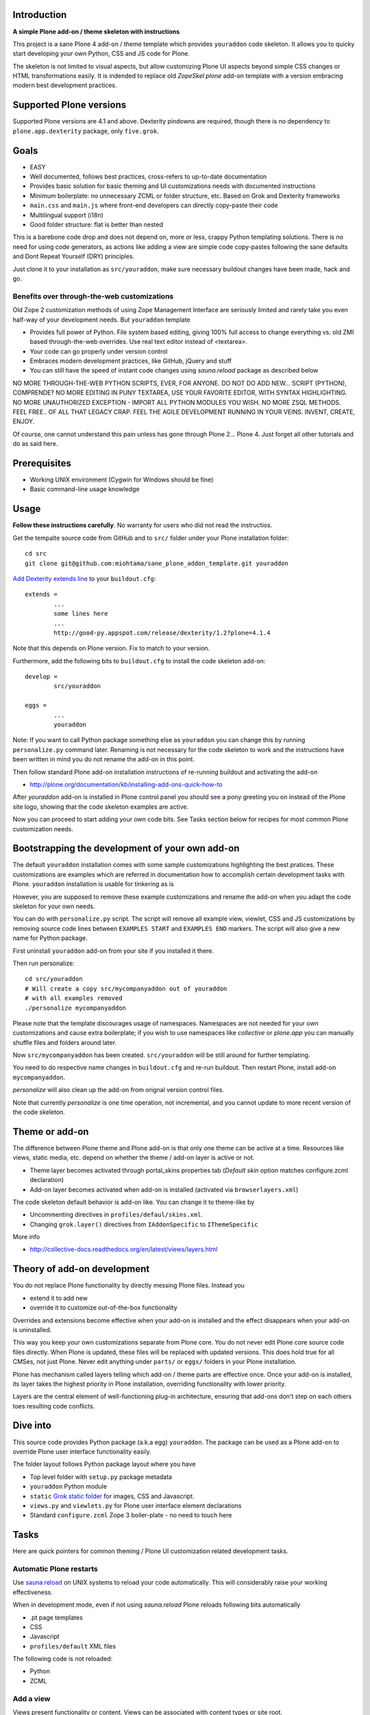 .. :contents: 

Introduction
-------------

**A simple Plone add-on / theme skeleton with instructions**

This project is a sane Plone 4 add-on / theme template which provides 
``youraddon`` code skeleton. It allows you to quicky start
developing your own Python, CSS and JS code for Plone. 

The skeleton is not limited to visual aspects, but
allow customizing Plone UI aspects beyond simple CSS changes
or HTML transformations easily. It is indended
to replace old *ZopeSkel plone* add-on template 
with a version embracing modern best development practices.

Supported Plone versions
----------------------------

Supported Plone versions are 4.1 and above. 
Dexterity pindowns are required, though there is 
no dependency to ``plone.app.dexterity`` package,
only ``five.grok``.

Goals
-------

* EASY

* Well documented, follows best practices, cross-refers to up-to-date documentation

* Provides basic solution for basic theming and UI customizations needs with documented instructions

* Minimum boilerplate: no unnecessary ZCML or folder structure, etc. Based on Grok and Dexterity frameworks

* ``main.css`` and ``main.js`` where front-end developers can directly copy-paste their code

* Multilingual support (i18n)

* Good folder structure: flat is better than nested

This is a barebone code drop and does not depend on, more or less,
crappy Python templating solutions. There is no need for using code generators,
as actions like adding a view are simple code copy-pastes following
the sane defaults and Dont Repeat Yourself (DRY) principles.

Just clone it to your installation as ``src/youraddon``,
make sure necessary buildout changes have been made, hack and go.

Benefits over through-the-web customizations
==============================================

Old Zope 2 customization methods of using Zope Management Interface
are seriously limited and rarely take you even half-way of your development
needs. But ``youraddon`` template

* Provides full power of Python. File system based editing, giving 100% full access to change everything vs. old ZMI based through-the-web overrides. Use real text editor instead of <textarea>.

* Your code can go properly under version control

* Embraces modern development practices, like GitHub, jQuery and stuff

* You can still have the speed of instant code changes using *sauna.reload* package
  as described below

NO MORE THROUGH-THE-WEB PYTHON SCRIPTS, EVER, FOR ANYONE.
DO NOT DO ADD NEW... SCRIPT (PYTHON), COMPRENDE? 
NO MORE EDITING IN PUNY TEXTAREA, USE YOUR FAVORITE EDITOR,
WITH SYNTAX HIGHLIGHTING.
NO MORE UNAUTHORIZED EXCEPTION - IMPORT ALL PYTHON MODULES
YOU WISH. NO MORE ZSQL METHODS. FEEL FREE.. OF ALL THAT
LEGACY CRAP. FEEL THE AGILE DEVELOPMENT RUNNING IN YOUR
VEINS. INVENT, CREATE, ENJOY. 
 
Of course, one cannot understand this pain unless
has gone through Plone 2... Plone 4.
Just forget all other tutorials and do as said here.

Prerequisites
---------------

* Working UNIX environment (Cygwin for Windows should be fine)

* Basic command-line usage knowledge

Usage
-------

**Follow these instructions carefully**. No warranty for users who did not read the instructios.

Get the tempalte source code from GitHub and 
to ``src/`` folder under your Plone installation folder::

	cd src
	git clone git@github.com:miohtama/sane_plone_addon_template.git youraddon

`Add Dexterity extends line <http://plone.org/products/dexterity/documentation/how-to/install>`_ to your ``buildout.cfg``::

	extends = 
		...
		some lines here
		...
		http://good-py.appspot.com/release/dexterity/1.2?plone=4.1.4

Note that this depends on Plone version. Fix to match to your version.

Furthermore, add the following bits to ``buildout.cfg`` to install the code skeleton add-on::

	develop = 
		src/youraddon

	eggs =
		...
		youraddon

Note: If you want to call Python package something else as ``youraddon`` you can
change this by running ``personalize.py`` command later. Renaming is not necessary for
the code skeleton to work and the instructions have been written in mind you do not
rename the add-on in this point.

Then follow standard Plone add-on installation instructions
of re-running buildout and activating the add-on

* http://plone.org/documentation/kb/installing-add-ons-quick-how-to

After *youraddon* add-on is installed in Plone control panel you should
see a pony greeting you on instead of the 
Plone site logo, showing that the code skeleton examples
are active. 

Now you can proceed to start adding your own code bits.
See Tasks section below for recipes for most common Plone customization needs. 

Bootstrapping the development of your own add-on
--------------------------------------------------

The default ``youraddon`` installation comes with some sample customizations highlighting the best pratices.
These customizations are examples which are referred in documentation how to accomplish 
certain development tasks with Plone.
``youraddon`` installation is usable for tinkering as is

However, you are supposed to remove these example customizations and rename the add-on 
when you adapt the code skeleton for your own needs.

You can do with ``personalize.py`` script. The script will remove all example view, viewlet, CSS and JS customizations by removing source code lines between ``EXAMPLES START`` and ``EXAMPLES END`` markers.
The script will also give a new name for Python package.

First uninstall ``youraddon`` add-on from your site if you installed it there.

Then run personalize::

	cd src/youraddon
	# Will create a copy src/mycompanyaddon out of youraddon
	# with all examples removed
	./personalize mycompanyaddon 

Please note that the template discourages usage of namespaces.
Namespaces are not needed for your own customizations and cause extra boilerplate;
if you wish to use namespaces like *collective* or *plone.app* you can manually shuffle files and folders
around later.

Now ``src/mycompanyaddon`` has been created. ``src/youraddon`` will be still around
for further templating.

You need to do respective name changes in ``buildout.cfg`` and re-run buildout.
Then restart Plone, install add-on ``mycompanyaddon``.

*personalize* will also clean up the add-on from orignal version control files.

Note that currently *personalize* is one time operation, not incremental, and you cannot
update to more recent version of the code skeleton. 

Theme or add-on
------------------

The difference between Plone theme and Plone add-on is that
only one theme can be active at a time. Resources like views,
static media, etc. depend on whether the theme / add-on layer is active or not.

* Theme layer becomes activated through portal_skins properties tab (*Default skin* option matches configure.zcml declaration)

* Add-on layer becomes activated when add-on is installed (activated via ``browserlayers.xml``)

The code skeleton default behavior is add-on like.
You can change it to theme-like by 

* Uncommenting directives in ``profiles/defaul/skins.xml``.

* Changing ``grok.layer()`` directives from ``IAddonSpecific`` to ``IThemeSpecific``

More info

* http://collective-docs.readthedocs.org/en/latest/views/layers.html

Theory of add-on development
------------------------------

You do not replace Plone functionality by directly messing Plone files.
Instead you

* extend it to add new

* override it to customize out-of-the-box functionality

Overrides and extensions become effective when your add-on is installed
and the effect disappears when your add-on is uninstalled.

This way you keep your own customizations separate from Plone core.
You do not never edit Plone core source code files directly.
When Plone is updated, these files will be replaced with updated versions.
This does hold true for all CMSes, not just Plone.
Never edit anything under ``parts/`` or ``eggs/`` folders
in your Plone installation.

Plone has mechanism called layers telling which add-on / theme
parts are effective once. Once your add-on is installed,
its layer takes the highest priority in Plone installation,
overriding functionality with lower priority. 

Layers are the central element of well-functioning 
plug-in architecture, ensuring that add-ons don't
step on each others toes resulting code conflicts.

Dive into
-----------

This source code provides Python package (a.k.a egg) ``youraddon``.
The package can be used as a Plone add-on to override Plone user interface functionality easily.

The folder layout follows Python package layout where you have

* Top level folder with ``setup.py`` package metadata

* ``youraddon`` Python module 

* ``static`` `Grok static folder <http://collective-docs.readthedocs.org/en/latest/templates_css_and_javascripts/resourcefolders.html#grok-static-media-folder>`_ for images, CSS and Javascript.

* ``views.py`` and ``viewlets.py`` for Plone user interface element declarations

* Standard ``configure.zcml`` Zope 3 boiler-plate - no need to touch here

Tasks
------

Here are quick pointers for common theming / Plone UI customization related development tasks. 

Automatic Plone restarts
===========================

Use `sauna.reload <http://pypi.python.org/pypi/sauna.reload>`_ on UNIX systems to reload your code automatically.
This will considerably raise your working effectiveness.

When in development mode, even if not using *sauna.reload* Plone reloads following bits automatically

* .pt page templates

* CSS

* Javascript

* ``profiles/default`` XML files

The following code is not reloaded:

* Python

* ZCML

Add a view
============

Views present functionality or content. Views can be associated with
content types or site root.

A HelloWorld view example is provided in ``views.py``. Feel free to copy-paste around.

More info

* http://collective-docs.readthedocs.org/en/latest/views/browserviews.html

Finding view source code to override
=======================================

Plone views can be

* View classes (new style): this come from Python packages

* Pure page templates, no Python code attached (old style): these come from plone_skins tool

More info

* http://collective-docs.readthedocs.org/en/latest/views/browserviews.html#finding-a-view-to-override

Refer to static resources in page templates
==============================================

Example::

    <img tal:attributes="src string:${context/portal_url}/++resource++youraddon/pony.png" alt="" />

More info:

* http://collective-docs.readthedocs.org/en/latest/templates_css_and_javascripts/resourcefolders.html

* http://collective-docs.readthedocs.org/en/latest/images/templates.html

Override a view template
===========================

Use ``z3c.jbot`` override by dropping a corresponding 
template to ``templates`` folder.

More info

* http://collective-docs.readthedocs.org/en/latest/views/browserviews.html 

Override a view class
===========================

Same as the add view, but you simply use ``grok.name()``
to declare the view name you want to override.

More info

* http://collective-docs.readthedocs.org/en/latest/views/browserviews.html

Override an old style page template (skins overrides)
======================================================

Use ``z3c.jbot`` override by dropping a corresponding 
template to ``templates`` folder.

More info

* http://collective-docs.readthedocs.org/en/latest/templates_css_and_javascripts/skin_layers.html#nested-folder-overrides-z3c-jbot

* http://pypi.python.org/pypi/z3c.jbot

Add a viewlet
======================================================

An example provided in ``viewlets.py`` to adding a custom footer viewlet.

More info

* http://collective-docs.readthedocs.org/en/latest/views/browserviews.html

* http://grok.zope.org/doc/current/reference/components.html?highlight=viewlet#grok-viewlet

Override a viewlet template
====================================================== 

z3c.jbot override example provided for the site logo in ``templates``.

More info

* http://pypi.python.org/pypi/z3c.jbot

Override a viewlet
======================================================

If you need to touch viewlet Python class code the easiest
approach is to

* Copy-paste the orignal viewlet Python code as a whole

* Copy-paste the orignal viewlet template code as a whole

Then register your own viewlet with the name of the original
using ``grok.name()``.

It's possible, though often suicidal, try to extend the orignal
viewlet and then override.

More info

* http://collective-docs.readthedocs.org/en/latest/views/viewlets.html

Hide a viewlet
======================================================

* http://collective-docs.readthedocs.org/en/latest/views/viewlets.html

Changing viewlet manager layout
======================================================

* http://collective-docs.readthedocs.org/en/latest/views/viewlets.html

Override main template
======================================================

To change Plone main presentation layout

* http://collective-docs.readthedocs.org/en/latest/templates_css_and_javascripts/template_basics.html#main-template

Add a portlet
======================================================

Override a portlet rendering
======================================================

Override CSS styles
======================================================

Override a logo
======================================================

Add a new CSS styles and file
======================================================

Example provided in ``main.css``.

More info

* http://collective-docs.readthedocs.org/en/latest/templates_css_and_javascripts/css.html

Add new Javascript
======================================================

Example provided in ``main.js``.

Plone should automatically reload CSS files 
in the development mode when you hit *Refresh*. 
in the browser.

More info

* http://collective-docs.readthedocs.org/en/latest/templates_css_and_javascripts/javascript.html

Change content type default view
======================================================

Creating new folder-like listing view
======================================================

Add a new dynamic view to a folder
======================================================

Add translated strings
===========================

You can add multilingual strings to user interface which are
translated using *gettext*.

More info

* http://collective-docs.readthedocs.org/en/latest/i18n/internalization.html

Adding new language
===========================

You can include new languages to the translation mix.

More info

* http://collective-docs.readthedocs.org/en/latest/i18n/internalization.html

Best practices
-----------------

Here are listed some best practices which are recommended when working 
with Plone, Python and web development source code.

No tabs
============

All text editors: set save tabs as spaces, never use hard tabs.

Dynamically generated files
=============================

*Never* import the following files to version control:

* Various .egg-info folders (automatically generated when buildout runs)

* .mo files (compiled gettext files recreated on Plone start-up)

JSLint
============

* http://opensourcehacker.com/2011/09/23/using-javascript-jslint-validator-in-eclipse-and-aptana-studio/

PEP8
============

* TODO 

PyFlaks
============

* TODO

Troubleshooting
------------------

If you get this::

	PicklingError: Can't pickle <class 'youraddon.interfaces.IAddonSpecific'>: import of module youraddon.interfaces failed 

This means that you did not follow uninstall instructions carefully. 
Re-add ``youraddon`` in ``buildout.cfg``, re-run buildout, then uninstall it in Plone control panel
and then re-remove from ``builout.cfg``.	

Authors
---------

* `Mikko Ohtamaa <http://opensourcehacker.com>`_

* `Érico Andrei  <https://twitter.com/#!/ericof>`_

* Pony by `Lili / novotnaci <http://openclipart.org/detail/102193/foal-by-novotnaci>`_

